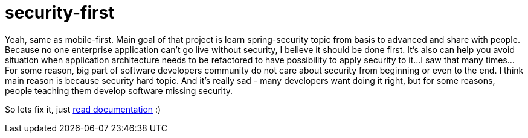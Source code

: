 = security-first

//tag::content[]
Yeah, same as mobile-first.
Main goal of that project is learn spring-security topic from basis to advanced and share with people.
Because no one enterprise application can't go live without security, I believe it should be done first.
It's also can help you avoid situation when application architecture needs to be refactored to have possibility to apply security to it...
I saw that many times...
For some reason, big part of software developers community do not care about security
from beginning or even to the end.
I think main reason is because security hard topic. And it's really sad - many developers want doing it right,
but for some reasons, people teaching them develop software missing security.
//end::content[]

So lets fix it, just link:https://daggerok.github.io/security-first[read documentation] :)
